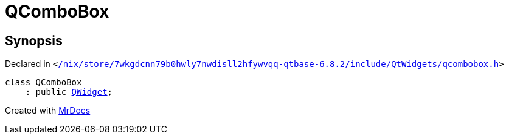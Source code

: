 [#QComboBox]
= QComboBox
:relfileprefix: 
:mrdocs:


== Synopsis

Declared in `&lt;https://github.com/PrismLauncher/PrismLauncher/blob/develop/launcher//nix/store/7wkgdcnn79b0hwly7nwdisll2hfywvqq-qtbase-6.8.2/include/QtWidgets/qcombobox.h#L23[&sol;nix&sol;store&sol;7wkgdcnn79b0hwly7nwdisll2hfywvqq&hyphen;qtbase&hyphen;6&period;8&period;2&sol;include&sol;QtWidgets&sol;qcombobox&period;h]&gt;`

[source,cpp,subs="verbatim,replacements,macros,-callouts"]
----
class QComboBox
    : public xref:QWidget.adoc[QWidget];
----






[.small]#Created with https://www.mrdocs.com[MrDocs]#
